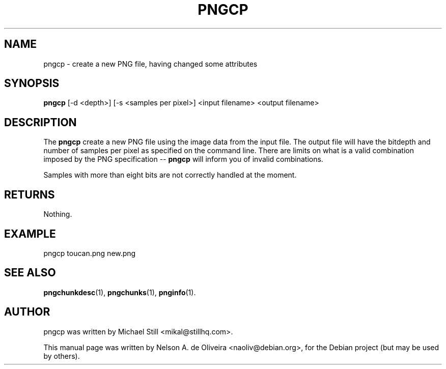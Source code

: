 .TH PNGCP 1 "Tue, 31 Jul 2007 17:55:51 \-0300"
.SH NAME
pngcp \- create a new PNG file, having changed some attributes
.SH SYNOPSIS
.B pngcp
[\-d <depth>] [\-s <samples per pixel>] <input filename> <output filename>
.SH DESCRIPTION
The \fBpngcp\fP create a new PNG file using the image data from the input file. The output file will have the bitdepth and number of samples per pixel as specified on the command line. There are limits on what is a valid combination imposed by the PNG specification \-\- \fBpngcp\fP will inform you of invalid combinations.
.PP
Samples with more than eight bits are not correctly handled at the moment.
.SH RETURNS
Nothing.
.SH EXAMPLE
pngcp toucan.png new.png
.SH SEE ALSO
.BR pngchunkdesc (1),
.BR pngchunks (1),
.BR pnginfo (1).
.SH AUTHOR
pngcp was written by Michael Still <mikal@stillhq.com>.
.PP
This manual page was written by Nelson A. de Oliveira <naoliv@debian.org>,
for the Debian project (but may be used by others).

